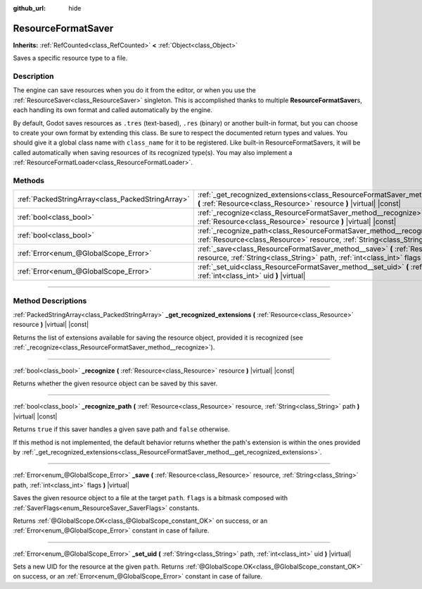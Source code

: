 :github_url: hide

.. DO NOT EDIT THIS FILE!!!
.. Generated automatically from Godot engine sources.
.. Generator: https://github.com/godotengine/godot/tree/master/doc/tools/make_rst.py.
.. XML source: https://github.com/godotengine/godot/tree/master/doc/classes/ResourceFormatSaver.xml.

.. _class_ResourceFormatSaver:

ResourceFormatSaver
===================

**Inherits:** :ref:`RefCounted<class_RefCounted>` **<** :ref:`Object<class_Object>`

Saves a specific resource type to a file.

.. rst-class:: classref-introduction-group

Description
-----------

The engine can save resources when you do it from the editor, or when you use the :ref:`ResourceSaver<class_ResourceSaver>` singleton. This is accomplished thanks to multiple **ResourceFormatSaver**\ s, each handling its own format and called automatically by the engine.

By default, Godot saves resources as ``.tres`` (text-based), ``.res`` (binary) or another built-in format, but you can choose to create your own format by extending this class. Be sure to respect the documented return types and values. You should give it a global class name with ``class_name`` for it to be registered. Like built-in ResourceFormatSavers, it will be called automatically when saving resources of its recognized type(s). You may also implement a :ref:`ResourceFormatLoader<class_ResourceFormatLoader>`.

.. rst-class:: classref-reftable-group

Methods
-------

.. table::
   :widths: auto

   +---------------------------------------------------+------------------------------------------------------------------------------------------------------------------------------------------------------------------------------------+
   | :ref:`PackedStringArray<class_PackedStringArray>` | :ref:`_get_recognized_extensions<class_ResourceFormatSaver_method__get_recognized_extensions>` **(** :ref:`Resource<class_Resource>` resource **)** |virtual| |const|              |
   +---------------------------------------------------+------------------------------------------------------------------------------------------------------------------------------------------------------------------------------------+
   | :ref:`bool<class_bool>`                           | :ref:`_recognize<class_ResourceFormatSaver_method__recognize>` **(** :ref:`Resource<class_Resource>` resource **)** |virtual| |const|                                              |
   +---------------------------------------------------+------------------------------------------------------------------------------------------------------------------------------------------------------------------------------------+
   | :ref:`bool<class_bool>`                           | :ref:`_recognize_path<class_ResourceFormatSaver_method__recognize_path>` **(** :ref:`Resource<class_Resource>` resource, :ref:`String<class_String>` path **)** |virtual| |const|  |
   +---------------------------------------------------+------------------------------------------------------------------------------------------------------------------------------------------------------------------------------------+
   | :ref:`Error<enum_@GlobalScope_Error>`             | :ref:`_save<class_ResourceFormatSaver_method__save>` **(** :ref:`Resource<class_Resource>` resource, :ref:`String<class_String>` path, :ref:`int<class_int>` flags **)** |virtual| |
   +---------------------------------------------------+------------------------------------------------------------------------------------------------------------------------------------------------------------------------------------+
   | :ref:`Error<enum_@GlobalScope_Error>`             | :ref:`_set_uid<class_ResourceFormatSaver_method__set_uid>` **(** :ref:`String<class_String>` path, :ref:`int<class_int>` uid **)** |virtual|                                       |
   +---------------------------------------------------+------------------------------------------------------------------------------------------------------------------------------------------------------------------------------------+

.. rst-class:: classref-section-separator

----

.. rst-class:: classref-descriptions-group

Method Descriptions
-------------------

.. _class_ResourceFormatSaver_method__get_recognized_extensions:

.. rst-class:: classref-method

:ref:`PackedStringArray<class_PackedStringArray>` **_get_recognized_extensions** **(** :ref:`Resource<class_Resource>` resource **)** |virtual| |const|

Returns the list of extensions available for saving the resource object, provided it is recognized (see :ref:`_recognize<class_ResourceFormatSaver_method__recognize>`).

.. rst-class:: classref-item-separator

----

.. _class_ResourceFormatSaver_method__recognize:

.. rst-class:: classref-method

:ref:`bool<class_bool>` **_recognize** **(** :ref:`Resource<class_Resource>` resource **)** |virtual| |const|

Returns whether the given resource object can be saved by this saver.

.. rst-class:: classref-item-separator

----

.. _class_ResourceFormatSaver_method__recognize_path:

.. rst-class:: classref-method

:ref:`bool<class_bool>` **_recognize_path** **(** :ref:`Resource<class_Resource>` resource, :ref:`String<class_String>` path **)** |virtual| |const|

Returns ``true`` if this saver handles a given save path and ``false`` otherwise.

If this method is not implemented, the default behavior returns whether the path's extension is within the ones provided by :ref:`_get_recognized_extensions<class_ResourceFormatSaver_method__get_recognized_extensions>`.

.. rst-class:: classref-item-separator

----

.. _class_ResourceFormatSaver_method__save:

.. rst-class:: classref-method

:ref:`Error<enum_@GlobalScope_Error>` **_save** **(** :ref:`Resource<class_Resource>` resource, :ref:`String<class_String>` path, :ref:`int<class_int>` flags **)** |virtual|

Saves the given resource object to a file at the target ``path``. ``flags`` is a bitmask composed with :ref:`SaverFlags<enum_ResourceSaver_SaverFlags>` constants.

Returns :ref:`@GlobalScope.OK<class_@GlobalScope_constant_OK>` on success, or an :ref:`Error<enum_@GlobalScope_Error>` constant in case of failure.

.. rst-class:: classref-item-separator

----

.. _class_ResourceFormatSaver_method__set_uid:

.. rst-class:: classref-method

:ref:`Error<enum_@GlobalScope_Error>` **_set_uid** **(** :ref:`String<class_String>` path, :ref:`int<class_int>` uid **)** |virtual|

Sets a new UID for the resource at the given ``path``. Returns :ref:`@GlobalScope.OK<class_@GlobalScope_constant_OK>` on success, or an :ref:`Error<enum_@GlobalScope_Error>` constant in case of failure.

.. |virtual| replace:: :abbr:`virtual (This method should typically be overridden by the user to have any effect.)`
.. |const| replace:: :abbr:`const (This method has no side effects. It doesn't modify any of the instance's member variables.)`
.. |vararg| replace:: :abbr:`vararg (This method accepts any number of arguments after the ones described here.)`
.. |constructor| replace:: :abbr:`constructor (This method is used to construct a type.)`
.. |static| replace:: :abbr:`static (This method doesn't need an instance to be called, so it can be called directly using the class name.)`
.. |operator| replace:: :abbr:`operator (This method describes a valid operator to use with this type as left-hand operand.)`
.. |bitfield| replace:: :abbr:`BitField (This value is an integer composed as a bitmask of the following flags.)`

